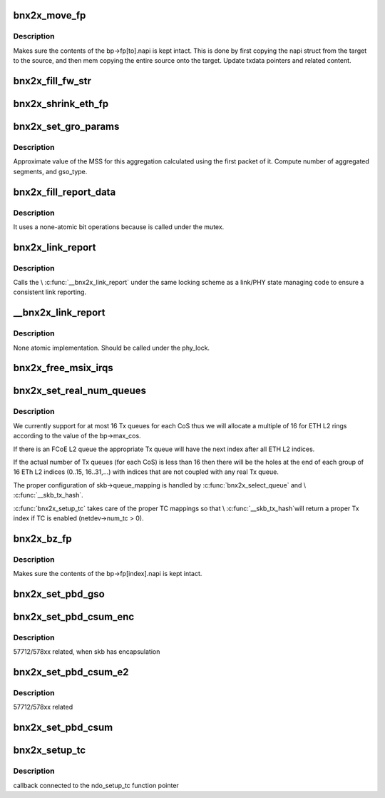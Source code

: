 .. -*- coding: utf-8; mode: rst -*-
.. src-file: drivers/net/ethernet/broadcom/bnx2x/bnx2x_cmn.c

.. _`bnx2x_move_fp`:

bnx2x_move_fp
=============

.. c:function:: void bnx2x_move_fp(struct bnx2x *bp, int from, int to)

    move content of the fastpath structure.

    :param struct bnx2x \*bp:
        driver handle

    :param int from:
        source FP index

    :param int to:
        destination FP index

.. _`bnx2x_move_fp.description`:

Description
-----------

Makes sure the contents of the bp->fp[to].napi is kept
intact. This is done by first copying the napi struct from
the target to the source, and then mem copying the entire
source onto the target. Update txdata pointers and related
content.

.. _`bnx2x_fill_fw_str`:

bnx2x_fill_fw_str
=================

.. c:function:: void bnx2x_fill_fw_str(struct bnx2x *bp, char *buf, size_t buf_len)

    Fill buffer with FW version string.

    :param struct bnx2x \*bp:
        driver handle

    :param char \*buf:
        character buffer to fill with the fw name

    :param size_t buf_len:
        length of the above buffer

.. _`bnx2x_shrink_eth_fp`:

bnx2x_shrink_eth_fp
===================

.. c:function:: void bnx2x_shrink_eth_fp(struct bnx2x *bp, int delta)

    guarantees fastpath structures stay intact

    :param struct bnx2x \*bp:
        driver handle

    :param int delta:
        number of eth queues which were not allocated

.. _`bnx2x_set_gro_params`:

bnx2x_set_gro_params
====================

.. c:function:: void bnx2x_set_gro_params(struct sk_buff *skb, u16 parsing_flags, u16 len_on_bd, unsigned int pkt_len, u16 num_of_coalesced_segs)

    compute GRO values

    :param struct sk_buff \*skb:
        packet skb

    :param u16 parsing_flags:
        parsing flags from the START CQE

    :param u16 len_on_bd:
        total length of the first packet for the
        aggregation.

    :param unsigned int pkt_len:
        length of all segments

    :param u16 num_of_coalesced_segs:
        *undescribed*

.. _`bnx2x_set_gro_params.description`:

Description
-----------

Approximate value of the MSS for this aggregation calculated using
the first packet of it.
Compute number of aggregated segments, and gso_type.

.. _`bnx2x_fill_report_data`:

bnx2x_fill_report_data
======================

.. c:function:: void bnx2x_fill_report_data(struct bnx2x *bp, struct bnx2x_link_report_data *data)

    fill link report data to report

    :param struct bnx2x \*bp:
        driver handle

    :param struct bnx2x_link_report_data \*data:
        link state to update

.. _`bnx2x_fill_report_data.description`:

Description
-----------

It uses a none-atomic bit operations because is called under the mutex.

.. _`bnx2x_link_report`:

bnx2x_link_report
=================

.. c:function:: void bnx2x_link_report(struct bnx2x *bp)

    report link status to OS.

    :param struct bnx2x \*bp:
        driver handle

.. _`bnx2x_link_report.description`:

Description
-----------

Calls the \\ :c:func:`__bnx2x_link_report`\  under the same locking scheme
as a link/PHY state managing code to ensure a consistent link
reporting.

.. _`__bnx2x_link_report`:

__bnx2x_link_report
===================

.. c:function:: void __bnx2x_link_report(struct bnx2x *bp)

    report link status to OS.

    :param struct bnx2x \*bp:
        driver handle

.. _`__bnx2x_link_report.description`:

Description
-----------

None atomic implementation.
Should be called under the phy_lock.

.. _`bnx2x_free_msix_irqs`:

bnx2x_free_msix_irqs
====================

.. c:function:: void bnx2x_free_msix_irqs(struct bnx2x *bp, int nvecs)

    free previously requested MSI-X IRQ vectors

    :param struct bnx2x \*bp:
        driver handle

    :param int nvecs:
        number of vectors to be released

.. _`bnx2x_set_real_num_queues`:

bnx2x_set_real_num_queues
=========================

.. c:function:: int bnx2x_set_real_num_queues(struct bnx2x *bp, int include_cnic)

    configure netdev->real_num_[tx,rx]_queues

    :param struct bnx2x \*bp:
        Driver handle

    :param int include_cnic:
        *undescribed*

.. _`bnx2x_set_real_num_queues.description`:

Description
-----------

We currently support for at most 16 Tx queues for each CoS thus we will
allocate a multiple of 16 for ETH L2 rings according to the value of the
bp->max_cos.

If there is an FCoE L2 queue the appropriate Tx queue will have the next
index after all ETH L2 indices.

If the actual number of Tx queues (for each CoS) is less than 16 then there
will be the holes at the end of each group of 16 ETh L2 indices (0..15,
16..31,...) with indices that are not coupled with any real Tx queue.

The proper configuration of skb->queue_mapping is handled by
\ :c:func:`bnx2x_select_queue`\  and \\ :c:func:`__skb_tx_hash`\ .

\ :c:func:`bnx2x_setup_tc`\  takes care of the proper TC mappings so that \\ :c:func:`__skb_tx_hash`\ 
will return a proper Tx index if TC is enabled (netdev->num_tc > 0).

.. _`bnx2x_bz_fp`:

bnx2x_bz_fp
===========

.. c:function:: void bnx2x_bz_fp(struct bnx2x *bp, int index)

    zero content of the fastpath structure.

    :param struct bnx2x \*bp:
        driver handle

    :param int index:
        fastpath index to be zeroed

.. _`bnx2x_bz_fp.description`:

Description
-----------

Makes sure the contents of the bp->fp[index].napi is kept
intact.

.. _`bnx2x_set_pbd_gso`:

bnx2x_set_pbd_gso
=================

.. c:function:: void bnx2x_set_pbd_gso(struct sk_buff *skb, struct eth_tx_parse_bd_e1x *pbd, u32 xmit_type)

    update PBD in GSO case.

    :param struct sk_buff \*skb:
        packet skb

    :param struct eth_tx_parse_bd_e1x \*pbd:
        parse BD

    :param u32 xmit_type:
        xmit flags

.. _`bnx2x_set_pbd_csum_enc`:

bnx2x_set_pbd_csum_enc
======================

.. c:function:: u8 bnx2x_set_pbd_csum_enc(struct bnx2x *bp, struct sk_buff *skb, u32 *parsing_data, u32 xmit_type)

    update PBD with checksum and return header length

    :param struct bnx2x \*bp:
        driver handle

    :param struct sk_buff \*skb:
        packet skb

    :param u32 \*parsing_data:
        data to be updated

    :param u32 xmit_type:
        xmit flags

.. _`bnx2x_set_pbd_csum_enc.description`:

Description
-----------

57712/578xx related, when skb has encapsulation

.. _`bnx2x_set_pbd_csum_e2`:

bnx2x_set_pbd_csum_e2
=====================

.. c:function:: u8 bnx2x_set_pbd_csum_e2(struct bnx2x *bp, struct sk_buff *skb, u32 *parsing_data, u32 xmit_type)

    update PBD with checksum and return header length

    :param struct bnx2x \*bp:
        driver handle

    :param struct sk_buff \*skb:
        packet skb

    :param u32 \*parsing_data:
        data to be updated

    :param u32 xmit_type:
        xmit flags

.. _`bnx2x_set_pbd_csum_e2.description`:

Description
-----------

57712/578xx related

.. _`bnx2x_set_pbd_csum`:

bnx2x_set_pbd_csum
==================

.. c:function:: u8 bnx2x_set_pbd_csum(struct bnx2x *bp, struct sk_buff *skb, struct eth_tx_parse_bd_e1x *pbd, u32 xmit_type)

    update PBD with checksum and return header length

    :param struct bnx2x \*bp:
        driver handle

    :param struct sk_buff \*skb:
        packet skb

    :param struct eth_tx_parse_bd_e1x \*pbd:
        parse BD to be updated

    :param u32 xmit_type:
        xmit flags

.. _`bnx2x_setup_tc`:

bnx2x_setup_tc
==============

.. c:function:: int bnx2x_setup_tc(struct net_device *dev, u8 num_tc)

    routine to configure net_device for multi tc

    :param struct net_device \*dev:
        *undescribed*

    :param u8 num_tc:
        *undescribed*

.. _`bnx2x_setup_tc.description`:

Description
-----------

callback connected to the ndo_setup_tc function pointer

.. This file was automatic generated / don't edit.

